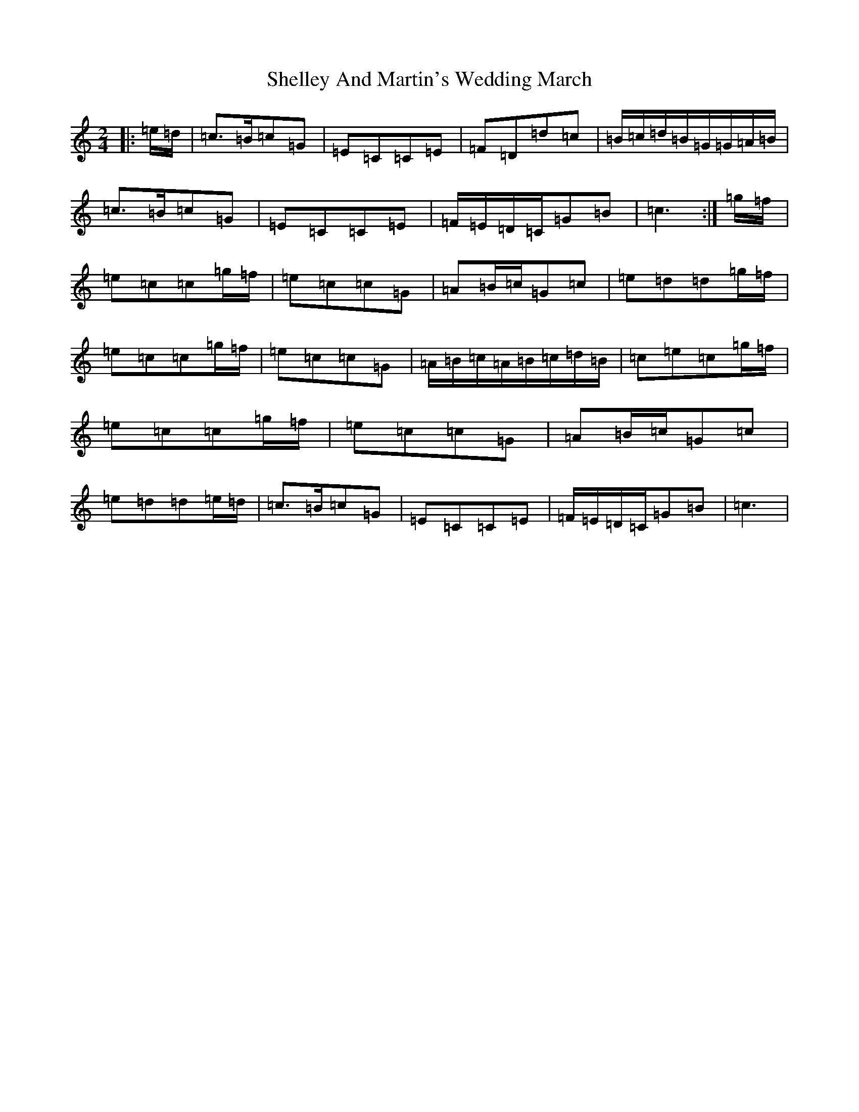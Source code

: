 X: 19291
T: Shelley And Martin's Wedding March
S: https://thesession.org/tunes/11616#setting11616
R: polka
M:2/4
L:1/8
K: C Major
|:=e/2=d/2|=c>=B=c=G|=E=C=C=E|=F=D=d=c|=B/2=c/2=d/2=B/2=G/2=G/2=A/2=B/2|=c>=B=c=G|=E=C=C=E|=F/2=E/2=D/2=C/2=G=B|=c3:|=g/2=f/2|=e=c=c=g/2=f/2|=e=c=c=G|=A=B/2=c/2=G=c|=e=d=d=g/2=f/2|=e=c=c=g/2=f/2|=e=c=c=G|=A/2=B/2=c/2=A/2=B/2=c/2=d/2=B/2|=c=e=c=g/2=f/2|=e=c=c=g/2=f/2|=e=c=c=G|=A=B/2=c/2=G=c|=e=d=d=e/2=d/2|=c>=B=c=G|=E=C=C=E|=F/2=E/2=D/2=C/2=G=B|=c3|